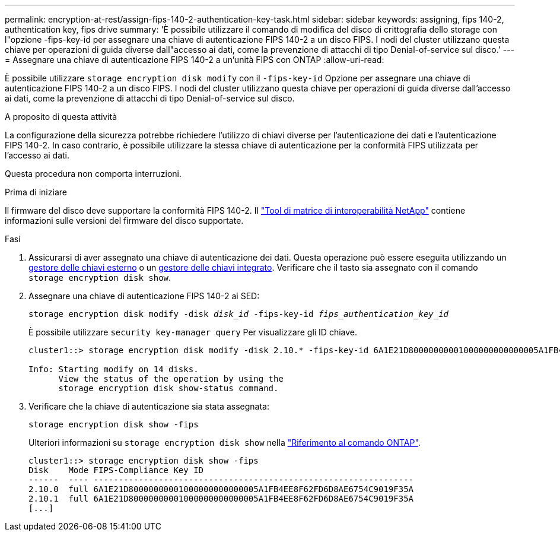 ---
permalink: encryption-at-rest/assign-fips-140-2-authentication-key-task.html 
sidebar: sidebar 
keywords: assigning, fips 140-2, authentication key, fips drive 
summary: 'È possibile utilizzare il comando di modifica del disco di crittografia dello storage con l"opzione -fips-key-id per assegnare una chiave di autenticazione FIPS 140-2 a un disco FIPS. I nodi del cluster utilizzano questa chiave per operazioni di guida diverse dall"accesso ai dati, come la prevenzione di attacchi di tipo Denial-of-service sul disco.' 
---
= Assegnare una chiave di autenticazione FIPS 140-2 a un'unità FIPS con ONTAP
:allow-uri-read: 


[role="lead"]
È possibile utilizzare `storage encryption disk modify` con il `-fips-key-id` Opzione per assegnare una chiave di autenticazione FIPS 140-2 a un disco FIPS. I nodi del cluster utilizzano questa chiave per operazioni di guida diverse dall'accesso ai dati, come la prevenzione di attacchi di tipo Denial-of-service sul disco.

.A proposito di questa attività
La configurazione della sicurezza potrebbe richiedere l'utilizzo di chiavi diverse per l'autenticazione dei dati e l'autenticazione FIPS 140-2. In caso contrario, è possibile utilizzare la stessa chiave di autenticazione per la conformità FIPS utilizzata per l'accesso ai dati.

Questa procedura non comporta interruzioni.

.Prima di iniziare
Il firmware del disco deve supportare la conformità FIPS 140-2. Il link:https://mysupport.netapp.com/matrix["Tool di matrice di interoperabilità NetApp"^] contiene informazioni sulle versioni del firmware del disco supportate.

.Fasi
. Assicurarsi di aver assegnato una chiave di autenticazione dei dati. Questa operazione può essere eseguita utilizzando un xref:assign-authentication-keys-seds-external-task.html[gestore delle chiavi esterno] o un xref:assign-authentication-keys-seds-onboard-task.html[gestore delle chiavi integrato]. Verificare che il tasto sia assegnato con il comando `storage encryption disk show`.
. Assegnare una chiave di autenticazione FIPS 140-2 ai SED:
+
`storage encryption disk modify -disk _disk_id_ -fips-key-id _fips_authentication_key_id_`

+
È possibile utilizzare `security key-manager query` Per visualizzare gli ID chiave.

+
[source]
----
cluster1::> storage encryption disk modify -disk 2.10.* -fips-key-id 6A1E21D80000000001000000000000005A1FB4EE8F62FD6D8AE6754C9019F35A

Info: Starting modify on 14 disks.
      View the status of the operation by using the
      storage encryption disk show-status command.
----
. Verificare che la chiave di autenticazione sia stata assegnata:
+
`storage encryption disk show -fips`

+
Ulteriori informazioni su `storage encryption disk show` nella link:https://docs.netapp.com/us-en/ontap-cli/storage-encryption-disk-show.html["Riferimento al comando ONTAP"^].

+
[listing]
----
cluster1::> storage encryption disk show -fips
Disk    Mode FIPS-Compliance Key ID
------  ---- ----------------------------------------------------------------
2.10.0  full 6A1E21D80000000001000000000000005A1FB4EE8F62FD6D8AE6754C9019F35A
2.10.1  full 6A1E21D80000000001000000000000005A1FB4EE8F62FD6D8AE6754C9019F35A
[...]
----

